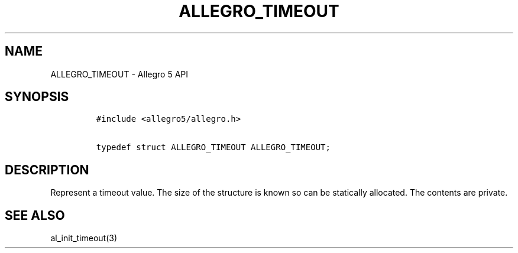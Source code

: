 .TH "ALLEGRO_TIMEOUT" "3" "" "Allegro reference manual" ""
.SH NAME
.PP
ALLEGRO_TIMEOUT \- Allegro 5 API
.SH SYNOPSIS
.IP
.nf
\f[C]
#include\ <allegro5/allegro.h>

typedef\ struct\ ALLEGRO_TIMEOUT\ ALLEGRO_TIMEOUT;
\f[]
.fi
.SH DESCRIPTION
.PP
Represent a timeout value.
The size of the structure is known so can be statically allocated.
The contents are private.
.SH SEE ALSO
.PP
al_init_timeout(3)
